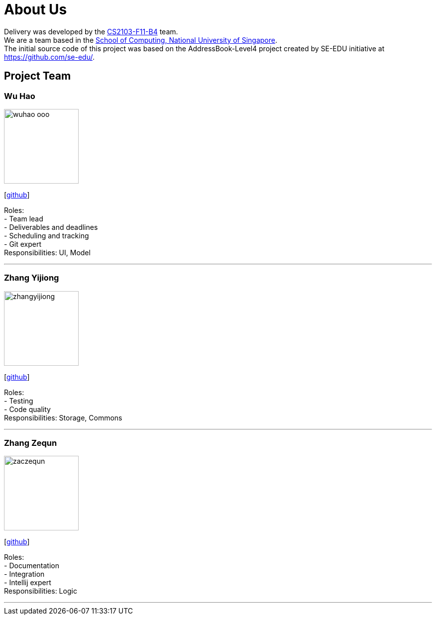 = About Us
:relfileprefix: team/
:imagesDir: images
:stylesDir: stylesheets

Delivery was developed by the https://github.com/orgs/CS2103JAN2018-F11-B4/teams/developers[CS2103-F11-B4] team. +
We are a team based in the http://www.comp.nus.edu.sg[School of Computing, National University of Singapore]. +
The initial source code of this project was based on the AddressBook-Level4 project created by SE-EDU initiative at https://github.com/se-edu/.

== Project Team

=== Wu Hao
image::wuhao-ooo.png[width="150", align="left"]
{empty}[https://github.com/Wuhao-ooo[github]]

Roles: +
- Team lead +
- Deliverables and deadlines +
- Scheduling and tracking +
- Git expert +
Responsibilities: UI, Model

'''

=== Zhang Yijiong
image::zhangyijiong.png[width="150", align="left"]
{empty}[https://github.com/ZhangYijiong[github]]

Roles: +
- Testing +
- Code quality +
Responsibilities: Storage, Commons

'''

=== Zhang Zequn
image::zaczequn.png[width="150", align="left"]
{empty}[https://github.com/ZacZequn[github]]

Roles: +
- Documentation +
- Integration +
- Intellij expert +
Responsibilities: Logic

'''
